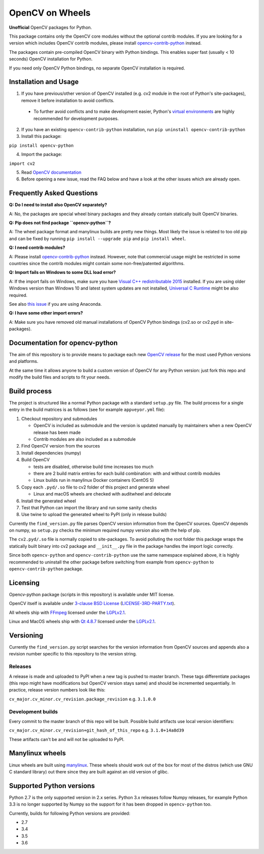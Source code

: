 OpenCV on Wheels
================

**Unofficial** OpenCV packages for Python.

This package contains only the OpenCV core modules without the optional contrib modules.
If you are looking for a version which includes OpenCV contrib modules, please install `opencv-contrib-python <https://pypi.python.org/pypi/opencv-contrib-python>`__ instead.

The packages contain pre-compiled OpenCV binary with Python bindings.
This enables super fast (usually < 10 seconds) OpenCV installation for Python.

If you need only OpenCV Python bindings, no separate OpenCV installation is required.

Installation and Usage
----------------------

1. If you have previous/other version of OpenCV installed (e.g. cv2 module in the root of Python's site-packages), remove it before installation to avoid conflicts.

 - To further avoid conflicts and to make development easier, Python's `virtual environments <https://docs.python.org/3/library/venv.html>`__ are highly recommended for development purposes.

2. If you have an existing ``opencv-contrib-python`` installation, run ``pip uninstall opencv-contrib-python``

3. Install this package:

``pip install opencv-python``

4. Import the package:

``import cv2``

5. Read `OpenCV documentation <http://docs.opencv.org/>`__

6. Before opening a new issue, read the FAQ below and have a look at the other issues which are already open.

Frequently Asked Questions
--------------------------

**Q: Do I need to install also OpenCV separately?**

A: No, the packages are special wheel binary packages and they already contain statically built OpenCV binaries.

**Q: Pip does not find package ``opencv-python``?**

A: The wheel package format and manylinux builds are pretty new things. Most likely the issue is related to too old pip and can be fixed by running ``pip install --upgrade pip`` and ``pip install wheel``.

**Q: I need contrib modules?**

A: Please install `opencv-contrib-python <https://pypi.python.org/pypi/opencv-contrib-python>`__ instead. However, note that commercial usage might be restricted in some countries since the contrib modules might contain some non-free/patented algorithms.

**Q: Import fails on Windows to some DLL load error?**

A: If the import fails on Windows, make sure you have `Visual C++ redistributable 2015 <https://www.microsoft.com/en-us/download/details.aspx?id=48145>`__ installed. If you are using older Windows version than Windows 10 and latest system updates are not installed, `Universal C Runtime <https://support.microsoft.com/en-us/help/2999226/update-for-universal-c-runtime-in-windows>`__ might be also required.

See also `this issue <https://github.com/skvark/opencv-python/issues/36>`__ if you are using Anaconda.

**Q: I have some other import errors?**

A: Make sure you have removed old manual installations of OpenCV Python bindings (cv2.so or cv2.pyd in site-packages).

Documentation for opencv-python
-------------------------------

.. image:: https://img.shields.io/appveyor/ci/skvark/opencv-python.svg?maxAge=3600&label=Windows
   :target: https://ci.appveyor.com/project/skvark/opencv-python
   :alt: AppVeyor CI test status (Windows)

.. image:: https://img.shields.io/travis/skvark/opencv-python.svg?maxAge=3600&label="Linux / OS X"
   :target: https://travis-ci.org/skvark/opencv-python
   :alt: Travis CI test status (Linux and OS X)

The aim of this repository is to provide means to package each new
`OpenCV release <https://github.com/opencv/opencv/releases>`__ for the
most used Python versions and platforms.

At the same time it allows anyone to build a custom version of OpenCV
for any Python version: just fork this repo and modify the build files
and scripts to fit your needs.

Build process
-------------

The project is structured like a normal Python package with a standard
``setup.py`` file. The build process for a single entry in the build matrices is as follows (see for example
``appveyor.yml`` file):

1. Checkout repository and submodules

   -  OpenCV is included as submodule and the version is updated
      manually by maintainers when a new OpenCV release has been made
   -  Contrib modules are also included as a submodule

2. Find OpenCV version from the sources
3. Install dependencies (numpy)
4. Build OpenCV

   -  tests are disabled, otherwise build time increases too much
   -  there are 2 build matrix entries for each build combination: with and without contrib modules
   -  Linux builds run in manylinux Docker containers (CentOS 5)

5. Copy each ``.pyd/.so`` file to cv2 folder of this project and
   generate wheel

   - Linux and macOS wheels are checked with auditwheel and delocate

6. Install the generated wheel
7. Test that Python can import the library and run some sanity checks
8. Use twine to upload the generated wheel to PyPI (only in release builds)

Currently the ``find_version.py`` file parses OpenCV version information
from the OpenCV sources. OpenCV depends on numpy, so ``setup.py`` checks
the minimum required numpy version also with the help of pip.

The ``cv2.pyd/.so`` file is normally copied to site-packages.
To avoid polluting the root folder this package wraps
the statically built binary into cv2 package and ``__init__.py``
file in the package handles the import logic correctly.

Since both ``opencv-python`` and ``opencv-contrib-python`` use the same namespace explained above,
it is highly recommended to uninstall the other package before switching from example from
``opencv-python`` to ``opencv-contrib-python`` package.

Licensing
---------

Opencv-python package (scripts in this repository) is available under
MIT license.

OpenCV itself is available under `3-clause BSD
License <https://github.com/opencv/opencv/blob/master/LICENSE>`__
(`LICENSE-3RD-PARTY.txt <https://github.com/skvark/opencv-python/blob/master/LICENSE-3RD-PARTY.txt>`__).

All wheels ship with `FFmpeg <http://ffmpeg.org>`__ licensed under the `LGPLv2.1 <http://www.gnu.org/licenses/old-licenses/lgpl-2.1.html>`__.

Linux and MacOS wheels ship with `Qt 4.8.7 <http://doc.qt.io/qt-4.8/lgpl.html>`__ licensed under the `LGPLv2.1 <http://www.gnu.org/licenses/old-licenses/lgpl-2.1.html>`__.

Versioning
----------

Currently the ``find_version.py`` script searches for the version
information from OpenCV sources and appends also a revision number
specific to this repository to the version string.

Releases
~~~~~~~~

A release is made and uploaded to PyPI when a new tag is pushed to
master branch. These tags differentiate packages (this repo might have
modifications but OpenCV version stays same) and should be incremented
sequentially. In practice, release version numbers look like this:

``cv_major.cv_minor.cv_revision.package_revision`` e.g. ``3.1.0.0``

Development builds
~~~~~~~~~~~~~~~~~~

Every commit to the master branch of this repo will be built. Possible
build artifacts use local version identifiers:

``cv_major.cv_minor.cv_revision+git_hash_of_this_repo`` e.g.
``3.1.0+14a8d39``

These artifacts can't be and will not be uploaded to PyPI.

Manylinux wheels
----------------

Linux wheels are built using
`manylinux <https://github.com/pypa/python-manylinux-demo>`__. These
wheels should work out of the box for most of the distros
(which use GNU C standard library) out there since they are built
against an old version of glibc.

Supported Python versions
-------------------------

Python 2.7 is the only supported version in 2.x series.
Python 3.x releases follow Numpy releases, for example
Python 3.3 is no longer supported by Numpy so the support
for it has been dropped in ``opencv-python`` too.

Currently, builds for following Python versions are provided:

- 2.7
- 3.4
- 3.5
- 3.6
